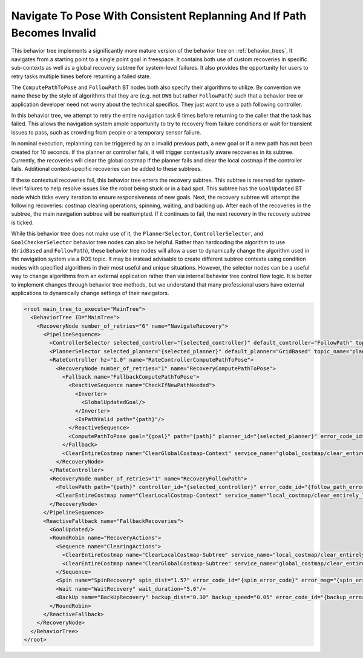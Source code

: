 .. _behavior_tree_nav_to_pose_and_replan_if_path_invalid:

Navigate To Pose With Consistent Replanning And If Path Becomes Invalid
#######################################################################

This behavior tree implements a significantly more mature version of the behavior tree on :ref:`behavior_trees`.
It navigates from a starting point to a single point goal in freespace.
It contains both use of custom recoveries in specific sub-contexts as well as a global recovery subtree for system-level failures.
It also provides the opportunity for users to retry tasks multiple times before returning a failed state.

The ``ComputePathToPose`` and ``FollowPath`` BT nodes both also specify their algorithms to utilize.
By convention we name these by the style of algorithms that they are (e.g. not ``DWB`` but rather ``FollowPath``) such that a behavior tree or application developer need not worry about the technical specifics. They just want to use a path following controller.

In this behavior tree, we attempt to retry the entire navigation task 6 times before returning to the caller that the task has failed.
This allows the navigation system ample opportunity to try to recovery from failure conditions or wait for transient issues to pass, such as crowding from people or a temporary sensor failure.

In nominal execution, replanning can be triggered by an a invalid previous path, a new goal or if a new path has not been created for 10 seconds.
If the planner or controller fails, it will trigger contextually aware recoveries in its subtree.
Currently, the recoveries will clear the global costmap if the planner fails and clear the local costmap if the controller fails.
Additional context-specific recoveries can be added to these subtrees.

If these contextual recoveries fail, this behavior tree enters the recovery subtree.
This subtree is reserved for system-level failures to help resolve issues like the robot being stuck or in a bad spot.
This subtree has the ``GoalUpdated`` BT node which ticks every iteration to ensure responsiveness of new goals.
Next, the recovery subtree will attempt the following recoveries: costmap clearing operations, spinning, waiting, and backing up.
After each of the recoveries in the subtree, the main navigation subtree will be reattempted.
If it continues to fail, the next recovery in the recovery subtree is ticked.

While this behavior tree does not make use of it, the ``PlannerSelector``, ``ControllerSelector``, and ``GoalCheckerSelector`` behavior tree nodes can also be helpful. Rather than hardcoding the algorithm to use (``GridBased`` and ``FollowPath``), these behavior tree nodes will allow a user to dynamically change the algorithm used in the navigation system via a ROS topic. It may be instead advisable to create different subtree contexts using condition nodes with specified algorithms in their most useful and unique situations. However, the selector nodes can be a useful way to change algorithms from an external application rather than via internal behavior tree control flow logic. It is better to implement changes through behavior tree methods, but we understand that many professional users have external applications to dynamically change settings of their navigators.

.. code-block:: xml

  <root main_tree_to_execute="MainTree">
    <BehaviorTree ID="MainTree">
      <RecoveryNode number_of_retries="6" name="NavigateRecovery">
        <PipelineSequence>
          <ControllerSelector selected_controller="{selected_controller}" default_controller="FollowPath" topic_name="controller_selector"/>
          <PlannerSelector selected_planner="{selected_planner}" default_planner="GridBased" topic_name="planner_selector"/>
          <RateController hz="1.0" name="RateControllerComputePathToPose">
            <RecoveryNode number_of_retries="1" name="RecoveryComputePathToPose">
              <Fallback name="FallbackComputePathToPose">
                <ReactiveSequence name="CheckIfNewPathNeeded">
                  <Inverter>
                    <GlobalUpdatedGoal/>
                  </Inverter>
                  <IsPathValid path="{path}"/>
                </ReactiveSequence>
                <ComputePathToPose goal="{goal}" path="{path}" planner_id="{selected_planner}" error_code_id="{compute_path_error_code}" error_msg="{compute_path_error_msg}"/>
              </Fallback>
              <ClearEntireCostmap name="ClearGlobalCostmap-Context" service_name="global_costmap/clear_entirely_global_costmap"/>
            </RecoveryNode>
          </RateController>
          <RecoveryNode number_of_retries="1" name="RecoveryFollowPath">
            <FollowPath path="{path}" controller_id="{selected_controller}" error_code_id="{follow_path_error_code}" error_msg="{follow_path_error_msg}"/>
            <ClearEntireCostmap name="ClearLocalCostmap-Context" service_name="local_costmap/clear_entirely_local_costmap"/>
          </RecoveryNode>
        </PipelineSequence>
        <ReactiveFallback name="FallbackRecoveries">
          <GoalUpdated/>
          <RoundRobin name="RecoveryActions">
            <Sequence name="ClearingActions">
              <ClearEntireCostmap name="ClearLocalCostmap-Subtree" service_name="local_costmap/clear_entirely_local_costmap"/>
              <ClearEntireCostmap name="ClearGlobalCostmap-Subtree" service_name="global_costmap/clear_entirely_global_costmap"/>
            </Sequence>
            <Spin name="SpinRecovery" spin_dist="1.57" error_code_id="{spin_error_code}" error_msg="{spin_error_msg}"/>
            <Wait name="WaitRecovery" wait_duration="5.0"/>
            <BackUp name="BackUpRecovery" backup_dist="0.30" backup_speed="0.05" error_code_id="{backup_error_code}" error_msg="{backup_error_msg}"/>
          </RoundRobin>
        </ReactiveFallback>
      </RecoveryNode>
    </BehaviorTree>
  </root>
